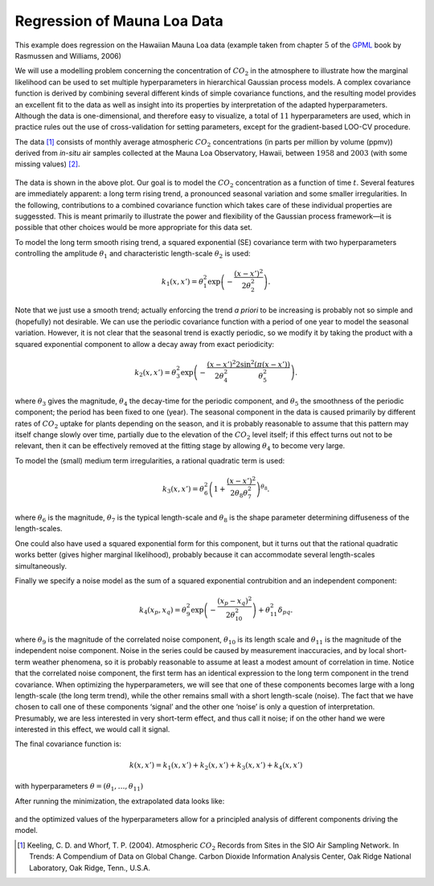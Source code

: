 Regression of Mauna Loa Data
----------------------------
This example does regression on the Hawaiian Mauna Loa data (example taken from chapter :math:`5` of the `GPML`_ book by Rasmussen and Williams, 2006)

We will use a modelling problem concerning the concentration of :math:`CO_2`
in the atmosphere to illustrate how the marginal likelihood can be used to set multiple
hyperparameters in hierarchical Gaussian process models. A complex covariance function 
is derived by combining several different kinds of simple covariance
functions, and the resulting model provides an excellent fit to the data as well
as insight into its properties by interpretation of the adapted hyperparameters. Although the data is 
one-dimensional, and therefore easy to visualize, a
total of :math:`11` hyperparameters are used, which in practice rules out the use of
cross-validation for setting parameters, except for the gradient-based LOO-CV procedure. 

The data [1]_ consists of monthly average atmospheric :math:`CO_2`
concentrations (in parts per million by volume (ppmv)) derived from *in-situ*
air samples collected at the Mauna Loa Observatory, Hawaii, between :math:`1958` and
:math:`2003` (with some missing values) `[2]`_.

.. figure:: images/demoML1.png
   :align: center

The data is shown in the above plot. Our goal is to model the :math:`CO_2`
concentration as a function of time :math:`t`. Several features are
immediately apparent: a long term rising trend, a pronounced seasonal variation
and some smaller irregularities. In the following, contributions to a
combined covariance function which takes care of these individual properties are suggessted.
This is meant primarily to illustrate the power and flexibility of the Gaussian
process framework—it is possible that other choices would be more appropriate
for this data set.

To model the long term smooth rising trend, a squared exponential
(SE) covariance term with two hyperparameters controlling the amplitude :math:`\theta_1`
and characteristic length-scale :math:`\theta_2` is used:

.. math:: k_1(x,x') = \theta_1^2 \exp \left(-\frac{(x-x')^2}{2\theta_2^2}\right).

Note that we just use a smooth trend; actually enforcing the trend *a priori* to be increasing
is probably not so simple and (hopefully) not desirable. We can use the periodic covariance function with a period of one year to 
model the seasonal variation. However, it is not clear that the seasonal trend is
exactly periodic, so we modify it by taking the product with a squared
exponential component to allow a decay away from exact periodicity:

.. math::

   k_2(x,x') = \theta_3^2 \exp\left(-\frac{(x-x')^2}{2\theta_4^2}  \frac{2\sin^2(\pi(x-x'))}{\theta_5^2}\right).

where :math:`\theta_3` gives the magnitude, :math:`\theta_4` the decay-time for the periodic component, and
:math:`\theta_5` the smoothness of the periodic component; the period has been fixed
to one (year). The seasonal component in the data is caused primarily by
different rates of :math:`CO_2` uptake for plants depending on the season, and it is
probably reasonable to assume that this pattern may itself change slowly over
time, partially due to the elevation of the :math:`CO_2`
level itself; if this effect turns out not to be relevant, then it can be effectively removed at the fitting stage by
allowing :math:`\theta_4` to become very large.

To model the (small) medium term irregularities, a rational quadratic term is used:

.. math::

   k_3(x,x') = \theta_6^2\left(1+\frac{(x-x')^2}{2\theta_8\theta_7^2}\right)^{\theta_8}.

where :math:`\theta_6` is the magnitude, :math:`\theta_7`
is the typical length-scale and :math:`\theta_8` is the shape parameter determining diffuseness of the length-scales. 

One could also have used a squared exponential form for this component,
but it turns out that the rational quadratic works better (gives higher marginal
likelihood), probably because it can accommodate several length-scales simultaneously.

Finally we specify a noise model as the sum of a squared exponential contrubition and an independent component:

.. math::

   k_4(x_p,x_q) = \theta_9^2\exp\left(-\frac{(x_p - x_q)^2}{2\theta_{10}^2}\right) + \theta_{11}^2\delta_{pq}.

where :math:`\theta_9` is the magnitude of the correlated noise component, :math:`\theta_{10}`
is its length scale and :math:`\theta_{11}` is the magnitude of the independent noise component. Noise in
the series could be caused by measurement inaccuracies, and by local short-term
weather phenomena, so it is probably reasonable to assume at least a modest
amount of correlation in time. Notice that the correlated noise component, the
first term has an identical expression to the long term component
in the trend covariance. When optimizing the hyperparameters, we will see that one of
these components becomes large with a long length-scale (the long term trend),
while the other remains small with a short length-scale (noise). The fact that
we have chosen to call one of these components ‘signal’ and the other one ‘noise’
is only a question of interpretation. Presumably, we are less interested in very
short-term effect, and thus call it noise; if on the other hand we were interested
in this effect, we would call it signal.

The final covariance function is:

.. math::

   k(x,x') = k_1(x,x') + k_2(x,x') + k_3(x,x') + k_4(x,x')

with hyperparameters :math:`\theta = (\theta_1,\ldots,\theta_{11})`

After running the minimization, the extrapolated data looks like:

.. figure:: images/demoML2.png
   :align: center

and the optimized values of the hyperparameters allow for a principled analysis of different components driving the model.

.. [1] Keeling, C. D. and Whorf, T. P. (2004). Atmospheric :math:`CO_2` Records from Sites in the SIO Air Sampling Network. In Trends: A Compendium of Data on Global Change. Carbon Dioxide Information Analysis Center, Oak Ridge National Laboratory, Oak Ridge, Tenn., U.S.A.

.. _[2]: http://cdiac.esd.ornl.gov/ftp/trends/co2/maunaloa.co2

.. _GPML: http://www.gaussianprocess.org/gpml/chapters/RW5.pdf
